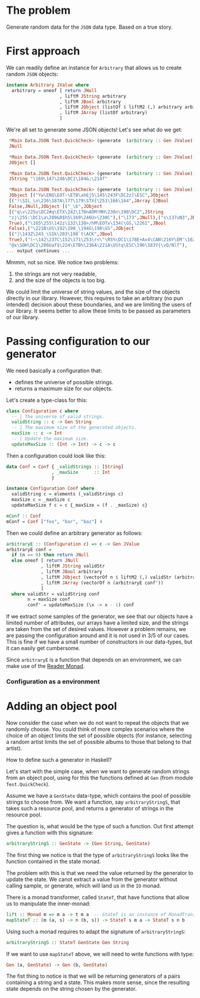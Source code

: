
* The problem
  Generate random data for the ~JSON~ data type. Based on a true story.

* First approach
  We can readily define an instance for ~Arbitrary~ that allows us to create
  random ~JSON~ objects:
  #+BEGIN_SRC haskell
    instance Arbitrary JValue where
      arbitrary = oneof [ return JNull
                        , liftM JString arbitrary
                        , liftM JBool arbitrary
                        , liftM JObject (listOf $ liftM2 (,) arbitrary arbitrary)
                        , liftM JArray (listOf arbitrary)
                        ]  
  #+END_SRC

  We're all set to generate some JSON objects! Let's see what do we get:

  #+BEGIN_SRC haskell
    ,*Main Data.JSON Test.QuickCheck> (generate  (arbitrary :: Gen JValue))
    JNull

    ,*Main Data.JSON Test.QuickCheck> (generate  (arbitrary :: Gen JValue))
    JObject []

    ,*Main Data.JSON Test.QuickCheck> (generate  (arbitrary :: Gen JValue))
    JString "\169\147\246\DC1\184&;\214f"

    ,*Main Data.JSON Test.QuickCheck> (generate  (arbitrary :: Gen JValue))
    JObject [("Yw\ENQ\EOT~\ETB\ahEj5\145\243F\DC2z]\ESC",JObject
    [("!\SIL_\n\236\187A\177\179\STX{\251\166\164",JArray [JBool
    False,JNull,JObject [("_\b",JObject
    [("q\v\225u\DC2#q\ETX\242\170nAOM!MH\230n\190\DC2",JString
    "zj\255:\DC1\a\209&8$h5\169\246U>\230C"),("\173",JNull),("s\137uN3",JBool
    True),("\165\255\142z\132\130>/hM\EOTx\134(\GS,\226I",JBool
    False),("\221B\US\192\198_\194G\198\GS",JObject
    [("|\143Z\243_\SIk\203\198`t\ACK",JBool
    True),("(~\142\237C\152\171\253\r<\"\RS%\DC1\178E+Ax4\CAN\216Y\EM'\162",JString
    "@x\SOH\DC1\206Uaf$\224\ETB%\236A\221A\UStq\ESC\196\183Y{\vQ/NlT"),
   ... output continues ...
  #+END_SRC

  Mmmm, not so nice. We notice two problems:
  0. the strings are not very readable,
  1. and the size of the objects is too big.


  We could limit the universe of string values, and the size of the objects
  directly in our library. However, this requires to take an arbitrary (no pun
  intended) decision about these boundaries, and we are limiting the users of
  our library. It seems better to allow these limits to be passed as parameters
  of our library.

* Passing configuration to our generator
  We need basically a configuration that:
  - defines the universe of possible strings.
  - returns a maximum size for our objects.

    
  Let's create a type-class for this:
  #+BEGIN_SRC haskell
    class Configuration c where
      -- | The universe of valid strings.
      validString :: c -> Gen String
      -- | The maximum size of the generated objects.
      maxSize :: c -> Int
      -- | Update the maximum size.
      updateMaxSize :: (Int -> Int) -> c -> c
  #+END_SRC

  Then a configuration could look like this:
  #+BEGIN_SRC haskell
    data Conf = Conf { _validStrings :: [String]
                     , _maxSize      :: Int
                     }

    instance Configuration Conf where
      validString c = elements (_validStrings c)
      maxSize c = _maxSize c
      updateMaxSize f c = c {_maxSize = (f . _maxSize) c}

    mConf :: Conf
    mConf = Conf ["foo", "bar", "baz"] 4
  #+END_SRC

  
  Then we could define an arbitrary generator as follows:
  #+BEGIN_SRC haskell
    arbitraryE :: (Configuration c) => c -> Gen JValue
    arbitraryE conf =
      if (n == 0) then return JNull
      else oneof [ return JNull
                 , liftM JString validStr
                 , liftM JBool arbitrary
                 , liftM JObject (vectorOf n $ liftM2 (,) validStr (arbitraryE conf'))
                 , liftM JArray (vectorOf n (arbitraryE conf'))
                 ]
      where validStr = validString conf
            n = maxSize conf
            conf' = updateMaxSize (\x -> x - 1) conf
  #+END_SRC

  If we extract some samples of the generator, we see that our objects have a
  limited number of attributes, our arrays have a limited size, and the strings
  are taken from the set of desired values. However a problem remains, we are
  passing the configuration around and it is not used in 3/5 of our cases. This
  is fine if we have a small number of constructors in our data-types, but it
  can easily get cumbersome.

  Since ~arbitraryE~ is a function that depends on an environment, we can make
  use of the [[https://hackage.haskell.org/package/mtl-2.2.1/docs/Control-Monad-Reader.html][Reader Monad]].

*** Configuration as a environment

* Adding an object pool
  Now consider the case when we do not want to repeat the objects that we
  randomly choose. You could think of more complex scenarios where the choice
  of an object limits the set of possible objects (for instance, selecting a
  random artist limits the set of possible albums to those that belong to that
  artist).

  How to define such a generator in Haskell?

  Let's start with the simple case, when we want to generate random strings
  from an object pool, using for this the functions defined at ~Gen~ (from
  module ~Test.QuickCheck~).

  Assume we have a ~GenState~ data-type, which contains the pool of possible
  strings to choose from. We want a function, say ~arbitraryStringS~, that takes such
  a resource pool, and returns a generator of strings in the resource pool.

  The question is, what would be the type of such a function. Out first attempt
  gives a function with this signature:
  
  #+BEGIN_SRC haskell
  arbitraryStringS :: GenState -> (Gen String, GenState)
  #+END_SRC

  The first thing we notice is that the type of ~arbitraryStringS~ looks like the
  function contained in the state monad.

  The problem with this is that we need the value returned by the generator to
  update the state. We canot extract a value from the generator without calling
  sample, or generate, which will land us in the ~IO~ monad.

  There is a monad transformer, called ~StateT~, that have functions that allow
  us to manipulate the inner-monad:

  #+BEGIN_SRC haskell
  lift :: Monad m => m a -> t m a  -- StateT is an instance of MonadTrans
  mapStateT :: (m (a, s) -> n (b, s)) -> StateT s m a -> StateT s n b
  #+END_SRC

  Using such a monad requires to adapt the signature of ~arbitraryStringS~:
  #+BEGIN_SRC haskell
  arbitraryStringS :: StateT GenState Gen String
  #+END_SRC
  If we want to use ~mapStateT~ above, we will need to write functions with
  type:
  #+BEGIN_SRC haskell
  Gen (a, GenState) -> Gen (b, GenState)
  #+END_SRC
  The fist thing to notice is that we will be returning generators of a pairs
  containing a string and a state. This makes more sense, since the resulting
  state depends on the string chosen by the generator.

  
